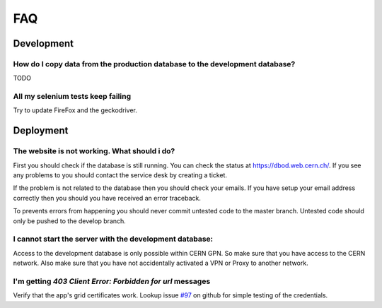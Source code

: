 FAQ
===

Development
###########

How do I copy data from the production database to the development database?
****************************************************************************

TODO

All my selenium tests keep failing
***********************************

Try to update FireFox and the geckodriver.

Deployment
##########

The website is not working. What should i do?
*********************************************

First you should check if the database is still running. You can check the status at https://dbod.web.cern.ch/.
If you see any problems to you should contact the service desk by creating a ticket.

If the problem is not related to the database then you should check your emails.
If you have setup your email address correctly then you should you have received an error traceback.

To prevents errors from happening you should never commit untested code to the master branch.
Untested code should only be pushed to the develop branch.

I cannot start the server with the development database:
********************************************************

Access to the development database is only possible within CERN GPN. So make sure that
you have access to the CERN network.
Also make sure that you have not accidentally activated a VPN or Proxy to another network.

I'm getting `403 Client Error: Forbidden for url` messages
**********************************************************
Verify that the app's grid certificates work. Lookup issue `#97 <https://github.com/CMSTrackerDPG/certifier/issues/97>`_ on github for simple testing of the credentials.
